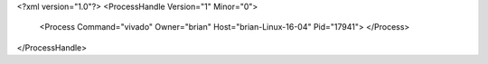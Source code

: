 <?xml version="1.0"?>
<ProcessHandle Version="1" Minor="0">
    <Process Command="vivado" Owner="brian" Host="brian-Linux-16-04" Pid="17941">
    </Process>
</ProcessHandle>
